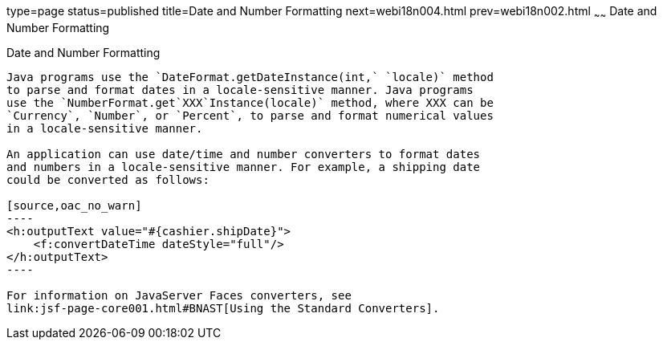 type=page
status=published
title=Date and Number Formatting
next=webi18n004.html
prev=webi18n002.html
~~~~~~
Date and Number Formatting
==========================

[[BNAYA]]

[[date-and-number-formatting]]
Date and Number Formatting
--------------------------

Java programs use the `DateFormat.getDateInstance(int,` `locale)` method
to parse and format dates in a locale-sensitive manner. Java programs
use the `NumberFormat.get`XXX`Instance(locale)` method, where XXX can be
`Currency`, `Number`, or `Percent`, to parse and format numerical values
in a locale-sensitive manner.

An application can use date/time and number converters to format dates
and numbers in a locale-sensitive manner. For example, a shipping date
could be converted as follows:

[source,oac_no_warn]
----
<h:outputText value="#{cashier.shipDate}">
    <f:convertDateTime dateStyle="full"/>
</h:outputText>
----

For information on JavaServer Faces converters, see
link:jsf-page-core001.html#BNAST[Using the Standard Converters].


